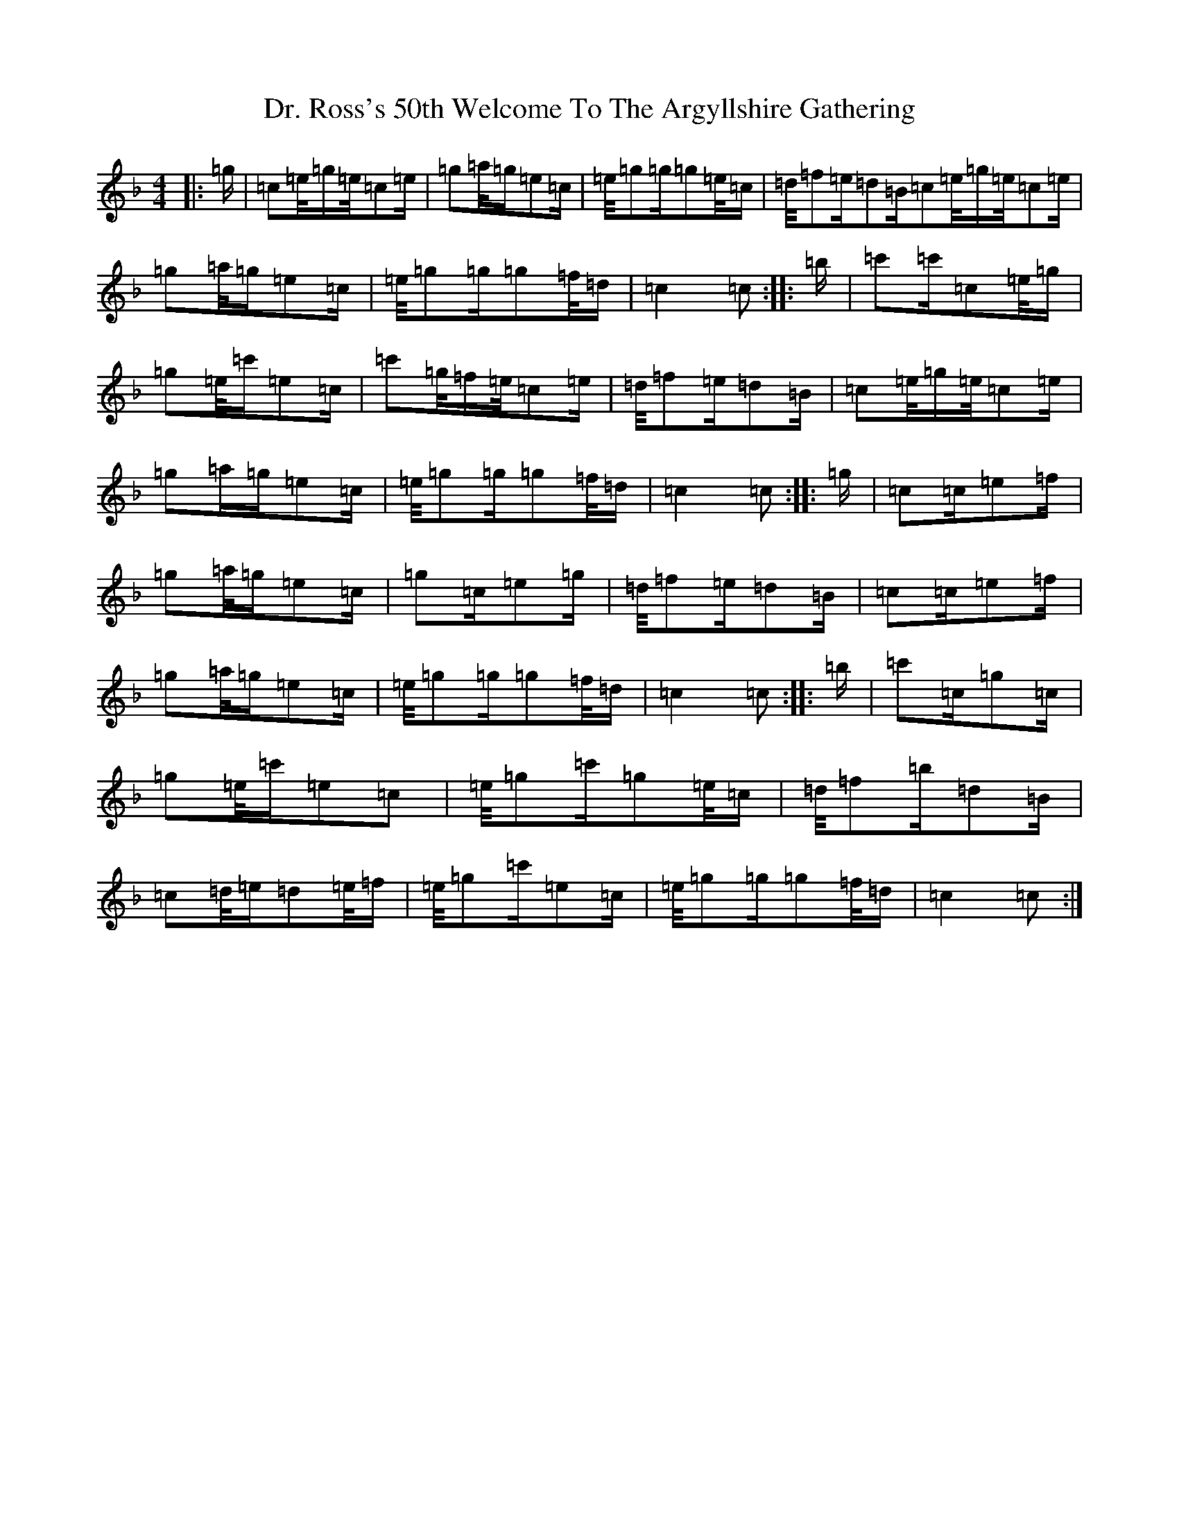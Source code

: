 X: 5583
T: Dr. Ross's 50th Welcome To The Argyllshire Gathering
S: https://thesession.org/tunes/9075#setting9075
R: march
M:4/4
L:1/8
K: C Mixolydian
|:=g/2|=c/3=e/4=g/2=e/4=c/3=e/2|=g/3=a/4=g/2=e=c/2|=e/4=g/3=g/2=g/3=e/4=c/2|=d/4=f/3=e/2=d=B/2=c/3=e/4=g/2=e/4=c/3=e/2|=g/3=a/4=g/2=e=c/2|=e/4=g/3=g/2=g/3=f/4=d/2|=c2=c:||:=b/2|=c'=c'/2=c/3=e/4=g/2|=g/3=e/4=c'/2=e=c/2|=c'/3=g/4=f/2=e/4=c/3=e/2|=d/4=f/3=e/2=d=B/2|=c/3=e/4=g/2=e/4=c/3=e/2|=g/3=a/2=g/2=e=c/2|=e/4=g/3=g/2=g/3=f/4=d/2|=c2=c:||:=g/2|=c=c/2=e=f/2|=g/3=a/4=g/2=e=c/2|=g=c/2=e=g/2|=d/4=f/3=e/2=d=B/2|=c=c/2=e=f/2|=g/3=a/4=g/2=e=c/2|=e/4=g/3=g/2=g/3=f/4=d/2|=c2=c:||:=b/2|=c'=c/2=g=c/2|=g/3=e/4=c'/2=e=c|=e/4=g/3=c'/2=g/3=e/4=c/2|=d/4=f/3=b/2=d=B/2|=c/3=d/4=e/2=d/3=e/4=f/2|=e/4=g/3=c'/2=e=c/2|=e/4=g/3=g/2=g/3=f/4=d/2|=c2=c:|